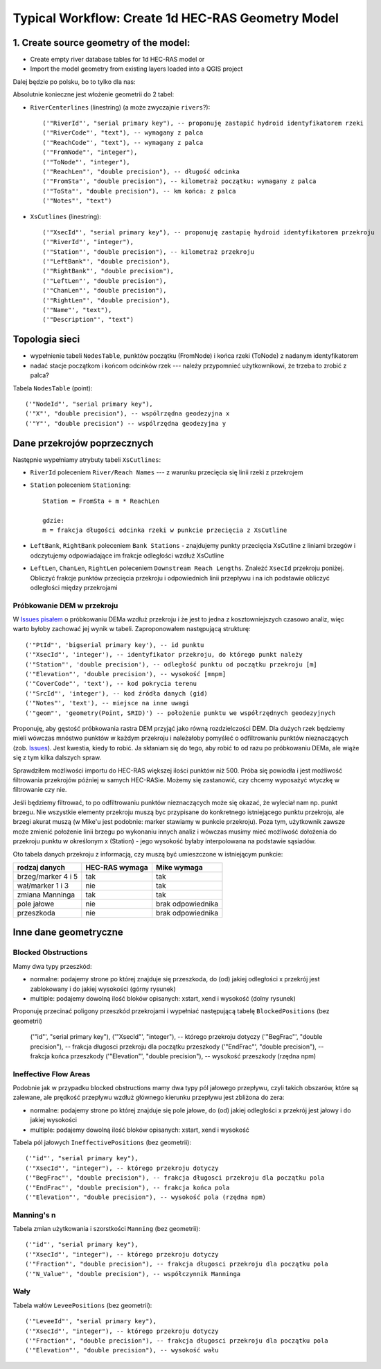 .. _typicalWorkflowRas1d:

--------------------------------------------------
Typical Workflow: Create 1d HEC-RAS Geometry Model
--------------------------------------------------

1. Create source geometry of the model:
---------------------------------------

* Create empty river database tables for 1d HEC-RAS model or
* Import the model geometry from existing layers loaded into a QGIS project

Dalej będzie po polsku, bo to tylko dla nas:

Absolutnie konieczne jest włożenie geometrii do 2 tabel:

* ``RiverCenterlines`` (linestring) (a może zwyczajnie ``rivers``?)::

    ('"RiverId"', "serial primary key"), -- proponuję zastapić hydroid identyfikatorem rzeki
    ('"RiverCode"', "text"), -- wymagany z palca
    ('"ReachCode"', "text"), -- wymagany z palca
    ('"FromNode"', "integer"),
    ('"ToNode"', "integer"),
    ('"ReachLen"', "double precision"), -- długość odcinka
    ('"FromSta"', "double precision"), -- kilometraż początku: wymagany z palca
    ('"ToSta"', "double precision"), -- km końca: z palca
    ('"Notes"', "text")

* ``XsCutlines`` (linestring)::

    ('"XsecId"', "serial primary key"), -- proponuję zastapię hydroid identyfikatorem przekroju
    ('"RiverId"', "integer"),
    ('"Station"', "double precision"), -- kilometraż przekroju
    ('"LeftBank"', "double precision"),
    ('"RightBank"', "double precision"),
    ('"LeftLen"', "double precision"),
    ('"ChanLen"', "double precision"),
    ('"RightLen"', "double precision"),
    ('"Name"', "text"),
    ('"Description"', "text")


Topologia sieci
---------------

* wypełnienie tabeli ``NodesTable``, punktów początku (FromNode) i końca rzeki (ToNode) z nadanym identyfikatorem
* nadać stacje początkom i końcom odcinków rzek --- należy przypomnieć użytkownikowi, że trzeba to zrobić z palca?

Tabela ``NodesTable`` (point)::

    ('"NodeId"', "serial primary key"),
    ('"X"', "double precision"), -- wspólrzędna geodezyjna x
    ('"Y"', "double precision") -- wspólrzędna geodezyjna y


Dane przekrojów poprzecznych
----------------------------

Następnie wypełniamy atrybuty tabeli ``XsCutlines``:

* ``RiverId`` poleceniem ``River/Reach Names`` --- z warunku przecięcia się linii rzeki z przekrojem
* ``Station`` poleceniem ``Stationing``::

    Station = FromSta + m * ReachLen

    gdzie:
    m = frakcja długości odcinka rzeki w punkcie przecięcia z XsCutline

* ``LeftBank``, ``RightBank`` poleceniem ``Bank Stations`` - znajdujemy punkty przecięcia XsCutline z  liniami brzegów i odczytujemy odpowiadające im frakcje odległości wzdłuż XsCutline

* ``LeftLen``, ``ChanLen``, ``RightLen`` poleceniem ``Downstream Reach Lengths``. Znaleźć ``XsecId`` przekroju poniżej. Obliczyć frakcje punktów przecięcia przekroju i odpowiednich linii przepływu i na ich podstawie obliczyć odległości między przekrojami

Próbkowanie DEM w przekroju
***************************

W `Issues pisałem <http://sr101537.imgw.ad:81/rpasiok/rgroup/issues/12>`_  o próbkowaniu DEMa wzdłuż przekroju i że jest to jedna z kosztowniejszych czasowo analiz, więc warto byłoby zachować jej wynik w tabeli. Zaproponowałem następującą strukturę::

    ('"PtId"', 'bigserial primary key'), -- id punktu
    ('"XsecId"', 'integer'), -- identyfikator przekroju, do którego punkt należy
    ('"Station"', 'double precision'), -- odległość punktu od początku przekroju [m]
    ('"Elevation"', 'double precision'), -- wysokość [mnpm]
    ('"CoverCode"', 'text'), -- kod pokrycia terenu
    ('"SrcId"', 'integer'), -- kod źródła danych (gid)
    ('"Notes"', 'text'), -- miejsce na inne uwagi
    ('"geom"', 'geometry(Point, SRID)') -- położenie punktu we współrzędnych geodezyjnych

Proponuję, aby gęstość próbkowania rastra DEM przyjąć jako równą rozdzielczości DEM. Dla dużych rzek będziemy mieli wówczas mnóstwo punktów w każdym przekroju i należałoby pomyśleć o odfiltrowaniu punktów nieznaczących (zob. `Issues <http://sr101537.imgw.ad:81/rpasiok/rgroup/issues/16>`_). Jest kwestia, kiedy to robić. Ja skłaniam się do tego, aby robić to od razu po próbkowaniu DEMa, ale wiąże się z tym kilka dalszych spraw.

Sprawdziłem możliwości importu do HEC-RAS większej ilości punktów niż 500. Próba się powiodła i jest możliwość filtrowania przekrojów później w samych HEC-RASie. Możemy się zastanowić, czy chcemy wyposażyć wtyczkę w filtrowanie czy nie.

Jeśli będziemy filtrować, to po odfiltrowaniu punktów nieznaczących może się okazać, że wyleciał nam np. punkt brzegu. Nie wszystkie elementy przekroju muszą byc przypisane do konkretnego istniejącego punktu przekroju, ale brzegi akurat muszą (w Mike'u jest podobnie: marker stawiamy w punkcie przekroju). Poza tym, użytkownik zawsze może zmienić położenie linii brzegu po wykonaniu innych analiz i wówczas musimy mieć możliwość dołożenia do przekroju punktu w określonym x (Station) - jego wysokość byłaby interpolowana na podstawie sąsiadów.

Oto tabela danych przekroju z informacją, czy muszą być umieszczone w istniejącym punkcie:

==================      ==============      ==================
rodzaj danych           HEC-RAS wymaga      Mike wymaga
==================      ==============      ==================
brzeg/marker 4 i 5      tak                 tak
wał/marker 1 i 3        nie                 tak
zmiana Manninga         tak                 tak
pole jałowe             nie                 brak odpowiednika
przeszkoda              nie                 brak odpowiednika
==================      ==============      ==================



Inne dane geometryczne
----------------------

Blocked Obstructions
********************

.. figure:: img/temp_normal_blocked_obstructions.png
   :align: right

.. figure:: img/temp_multiple_blocked_obstructions.png
   :align: right

Mamy dwa typy przeszkód:

* normalne: podajemy strone po której znajduje się przeszkoda, do (od) jakiej odległości x przekrój jest zablokowany i do jakiej wysokości (górny rysunek)
* multiple: podajemy dowolną ilość bloków opisanych: xstart, xend i wysokość (dolny rysunek)

Proponuję przecinać poligony przeszkód przekrojami i wypełniać następującą tabelę ``BlockedPositions`` (bez geometrii)

    ('"id"', "serial primary key"),
    ('"XsecId"', "integer"), -- którego przekroju dotyczy
    ('"BegFrac"', "double precision"), -- frakcja długosci przekroju dla początku przeszkody
    ('"EndFrac"', "double precision"), -- frakcja końca przeszkody
    ('"Elevation"', "double precision"), -- wysokość przeszkody (rzędna npm)


Ineffective Flow Areas
**********************

Podobnie jak w przypadku blocked obstructions mamy dwa typy pól jałowego przepływu, czyli takich obszarów, które są zalewane, ale prędkość przepływu wzdłuż głównego kierunku przepływu jest zbliżona do zera:

* normalne: podajemy strone po której znajduje się pole jałowe, do (od) jakiej odległości x przekrój jest jałowy i do jakiej wysokości
* multiple: podajemy dowolną ilość bloków opisanych: xstart, xend i wysokość

Tabela pól jałowych ``IneffectivePositions`` (bez geometrii)::

    ('"id"', "serial primary key"),
    ('"XsecId"', "integer"), -- którego przekroju dotyczy
    ('"BegFrac"', "double precision"), -- frakcja długosci przekroju dla początku pola
    ('"EndFrac"', "double precision"), -- frakcja końca pola
    ('"Elevation"', "double precision"), -- wysokość pola (rzędna npm)


Manning's n
***********

Tabela zmian użytkowania i szorstkości ``Manning`` (bez geometrii)::

    ('"id"', "serial primary key"),
    ('"XsecId"', "integer"), -- którego przekroju dotyczy
    ('"Fraction"', "double precision"), -- frakcja długosci przekroju dla początku pola
    ('"N_Value"', "double precision"), -- współczynnik Manninga


Wały
****

Tabela wałów ``LeveePositions`` (bez geometrii)::

    ('"LeveeId"', "serial primary key"),
    ('"XsecId"', "integer"), -- którego przekroju dotyczy
    ('"Fraction"', "double precision"), -- frakcja długosci przekroju dla początku pola
    ('"Elevation"', "double precision"), -- wysokość wału